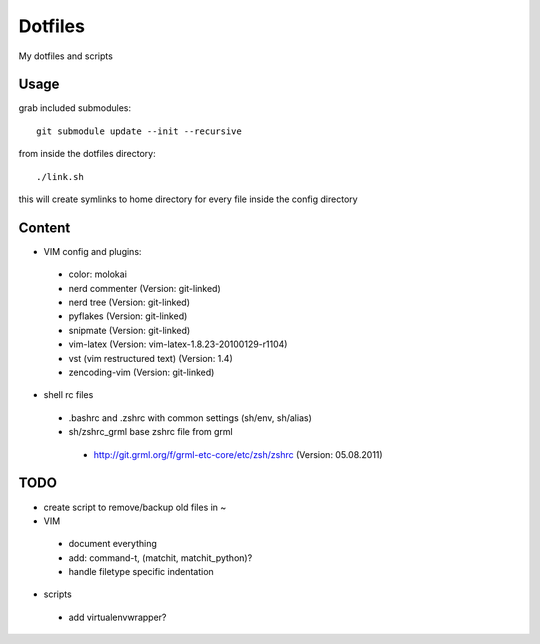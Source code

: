 Dotfiles
========

My dotfiles and scripts

Usage
-----
grab included submodules::

    git submodule update --init --recursive

from inside the dotfiles directory::

    ./link.sh

this will create symlinks to home directory for every file inside the config
directory

Content
-------
* VIM config and plugins:
 * color: molokai
 * nerd commenter (Version: git-linked)
 * nerd tree (Version: git-linked)
 * pyflakes (Version: git-linked)
 * snipmate (Version: git-linked)
 * vim-latex (Version: vim-latex-1.8.23-20100129-r1104)
 * vst (vim restructured text) (Version: 1.4)
 * zencoding-vim (Version: git-linked)
* shell rc files
 * .bashrc and .zshrc with common settings (sh/env, sh/alias)
 * sh/zshrc_grml base zshrc file from grml
  * http://git.grml.org/f/grml-etc-core/etc/zsh/zshrc (Version: 05.08.2011)

TODO
----
* create script to remove/backup old files in ~
* VIM
 * document everything
 * add: command-t, (matchit, matchit_python)?
 * handle filetype specific indentation
* scripts
 * add virtualenvwrapper?
